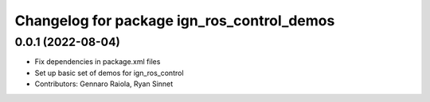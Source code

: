 ^^^^^^^^^^^^^^^^^^^^^^^^^^^^^^^^^^^^^^^^^^^
Changelog for package ign_ros_control_demos
^^^^^^^^^^^^^^^^^^^^^^^^^^^^^^^^^^^^^^^^^^^

0.0.1 (2022-08-04)
------------------
* Fix dependencies in package.xml files
* Set up basic set of demos for ign_ros_control
* Contributors: Gennaro Raiola, Ryan Sinnet
